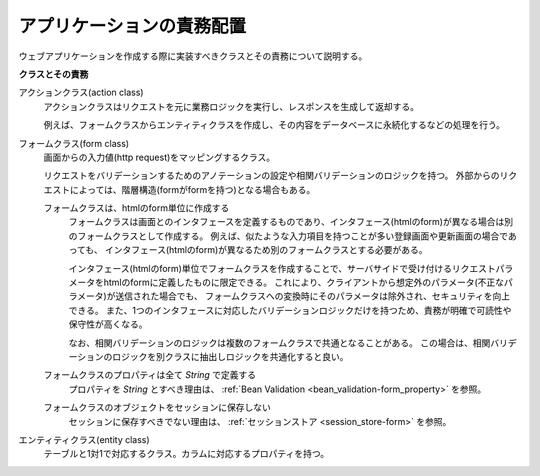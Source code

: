 .. _`application_design`:

アプリケーションの責務配置
================================

.. contents:: 目次
  :depth: 3
  :local:

ウェブアプリケーションを作成する際に実装すべきクラスとその責務について説明する。

**クラスとその責務**

.. image:: images/application_design.png

アクションクラス(action class)
  アクションクラスはリクエストを元に業務ロジックを実行し、レスポンスを生成して返却する。

  例えば、フォームクラスからエンティティクラスを作成し、その内容をデータベースに永続化するなどの処理を行う。

フォームクラス(form class)
  画面からの入力値(http request)をマッピングするクラス。

  リクエストをバリデーションするためのアノテーションの設定や相関バリデーションのロジックを持つ。
  外部からのリクエストによっては、階層構造(formがformを持つ)となる場合もある。

  .. _`application_design-form_html`:

  フォームクラスは、htmlのform単位に作成する
    フォームクラスは画面とのインタフェースを定義するものであり、インタフェース(htmlのform)が異なる場合は別のフォームクラスとして作成する。
    例えば、似たような入力項目を持つことが多い登録画面や更新画面の場合であっても、
    インタフェース(htmlのform)が異なるため別のフォームクラスとする必要がある。

    インタフェース(htmlのform)単位でフォームクラスを作成することで、サーバサイドで受け付けるリクエストパラメータをhtmlのformに定義したものに限定できる。
    これにより、クライアントから想定外のパラメータ(不正なパラメータ)が送信された場合でも、
    フォームクラスへの変換時にそのパラメータは除外され、セキュリティを向上できる。
    また、1つのインタフェースに対応したバリデーションロジックだけを持つため、責務が明確で可読性や保守性が高くなる。

    なお、相関バリデーションのロジックは複数のフォームクラスで共通となることがある。
    この場合は、相関バリデーションのロジックを別クラスに抽出しロジックを共通化すると良い。

  フォームクラスのプロパティは全て `String` で定義する
    プロパティを `String` とすべき理由は、 :ref:`Bean Validation <bean_validation-form_property>` を参照。

  フォームクラスのオブジェクトをセッションに保存しない
    セッションに保存すべきでない理由は、 :ref:`セッションストア <session_store-form>` を参照。

エンティティクラス(entity class)
  テーブルと1対1で対応するクラス。カラムに対応するプロパティを持つ。



